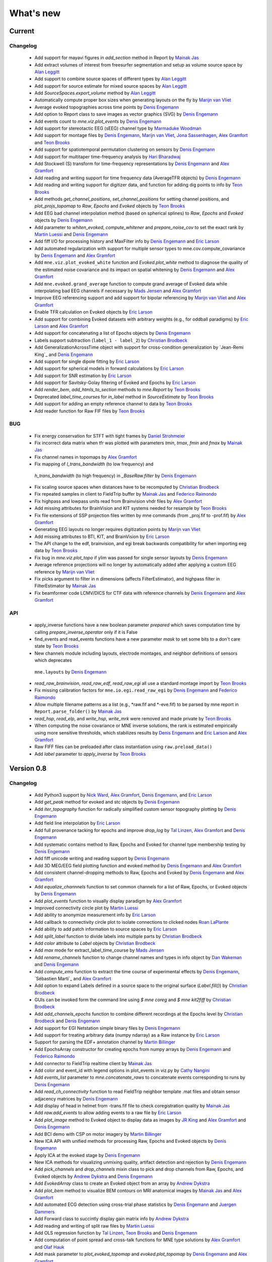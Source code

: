 What's new
==========

.. _changes_0_9:

Current
-----------

Changelog
~~~~~~~~~

   - Add support for mayavi figures in `add_section` method in Report by `Mainak Jas`_

   - Add extract volumes of interest from freesurfer segmentation and setup as volume source space by `Alan Leggitt`_

   - Add support to combine source spaces of different types by `Alan Leggitt`_

   - Add support for source estimate for mixed source spaces by `Alan Leggitt`_

   - Add `SourceSpaces.export_volume` method by `Alan Leggitt`_

   - Automatically compute proper box sizes when generating layouts on the fly by `Marijn van Vliet`_

   - Average evoked topographies across time points by `Denis Engemann`_

   - Add option to Report class to save images as vector graphics (SVG) by `Denis Engemann`_

   - Add events count to `mne.viz.plot_events` by `Denis Engemann`_

   - Add support for stereotactic EEG (sEEG) channel type by `Marmaduke Woodman`_

   - Add support for montage files by `Denis Engemann`_, `Marijn van Vliet`_, `Jona Sassenhagen`_, `Alex Gramfort`_ and `Teon Brooks`_

   - Add support for spatiotemporal permutation clustering on sensors by `Denis Engemann`_

   - Add support for multitaper time-frequency analysis by `Hari Bharadwaj`_

   - Add Stockwell (S) transform for time-frequency representations by `Denis Engemann`_ and `Alex Gramfort`_

   - Add reading and writing support for time frequency data (AverageTFR objects) by  `Denis Engemann`_

   - Add reading and writing support for digitizer data, and function for adding dig points to info by `Teon Brooks`_

   - Add methods `get_channel_positions`, `set_channel_positions` for setting channel positions,
     and `plot_projs_topomap` to `Raw`, `Epochs` and `Evoked` objects by `Teon Brooks`_

   - Add EEG bad channel interpolation method (based on spherical splines) to `Raw`, `Epochs` and `Evoked` objects
     by `Denis Engemann`_

   - Add parameter to `whiten_evoked`, `compute_whitener` and `prepare_noise_cov` to set the exact rank by `Martin Luessi`_ and `Denis Engemann`_

   - Add fiff I/O for processing history and MaxFilter info by `Denis Engemann`_ and `Eric Larson`_

   - Add automated regularization with support for multiple sensor types to mne.cov.compute_covariance by `Denis Engemann`_ and `Alex Gramfort`_

   - Add ``mne.viz.plot_evoked_white`` function and `Evoked.plot_white` method to diagnose the quality of the estimated noise covariance and its impact on spatial whitening by `Denis Engemann`_ and `Alex Gramfort`_

   - Add ``mne.evoked.grand_average`` function to compute grand average of Evoked data while interpolating bad EEG channels if necessary by `Mads Jensen`_ and `Alex Gramfort`_

   - Improve EEG referencing support and add support for bipolar referencing by `Marijn van Vliet`_ and `Alex Gramfort`_

   - Enable TFR calculation on Evoked objects by `Eric Larson`_

   - Add support for combining Evoked datasets with arbitrary weights (e.g., for oddball paradigms) by `Eric Larson`_ and `Alex Gramfort`_

   - Add support for concatenating a list of Epochs objects by `Denis Engemann`_

   - Labels support subtraction (``label_1 - label_2``) by `Christian Brodbeck`_

   - Add GeneralizationAcrossTime object with support for cross-condition generalization by `Jean-Remi King`_ and `Denis Engemann`_

   - Add support for single dipole fitting by `Eric Larson`_

   - Add support for spherical models in forward calculations by `Eric Larson`_

   - Add support for SNR estimation by `Eric Larson`_

   - Add support for Savitsky-Golay filtering of Evoked and Epochs by `Eric Larson`_

   - Add `render_bem`, `add_htmls_to_section` methods to `mne.Report` by `Teon Brooks`_

   - Deprecated `label_time_courses` for `in_label` method in `SourceEstimate` by `Teon Brooks`_ 

   - Add support for adding an empty reference channel to data by `Teon Brooks`_

   - Add reader function for Raw FIF files by `Teon Brooks`_

BUG
~~~

   - Fix energy conservation for STFT with tight frames by `Daniel Strohmeier`_

   - Fix incorrect data matrix when tfr was plotted with parameters `tmin`, `tmax`, `fmin` and `fmax` by `Mainak Jas`_

   - Fix channel names in topomaps by `Alex Gramfort`_

   - Fix mapping of `l_trans_bandwidth` (to low frequency) and
    `h_trans_bandwidth` (to high frequency) in `_BaseRaw.filter` by `Denis Engemann`_

   - Fix scaling source spaces when distances have to be recomputed by `Christian Brodbeck`_

   - Fix repeated samples in client to FieldTrip buffer by `Mainak Jas`_ and `Federico Raimondo`_

   - Fix highpass and lowpass units read from Brainvision vhdr files by `Alex Gramfort`_

   - Add missing attributes for BrainVision and KIT systems needed for resample by `Teon Brooks`_

   - Fix file extensions of SSP projection files written by mne commands (from _proj.fif to -prof.fif) by `Alex Gramfort`_

   - Generating EEG layouts no longer requires digitization points by `Marijn van Vliet`_

   - Add missing attributes to BTI, KIT, and BrainVision by `Eric Larson`_

   - The API change to the edf, brainvision, and egi break backwards compatibility for when importing eeg data by `Teon Brooks`_

   - Fix bug in `mne.viz.plot_topo` if ylim was passed for single sensor layouts by `Denis Engemann`_

   - Average reference projections will no longer by automatically added after applying a custom EEG reference by `Marijn van Vliet`_

   - Fix picks argument to filter in n dimensions (affects FilterEstimator), and highpass filter in FilterEstimator by `Mainak Jas`_

   - Fix beamformer code LCMV/DICS for CTF data with reference channels by `Denis Engemann`_ and `Alex Gramfort`_

API
~~~

   - apply_inverse functions have a new boolean parameter `prepared` which saves computation time by calling `prepare_inverse_operator` only if it is False

   - find_events and read_events functions have a new parameter `mask` to set some bits to a don't care state by `Teon Brooks`_

   - New channels module including layouts, electrode montages, and neighbor definitions of sensors which deprecates
    ``mne.layouts`` by `Denis Engemann`_

   - `read_raw_brainvision`, `read_raw_edf`, `read_raw_egi` all use a standard montage import by `Teon Brooks`_

   - Fix missing calibration factors for ``mne.io.egi.read_raw_egi`` by `Denis Engemann`_ and `Federico Raimondo`_

   - Allow multiple filename patterns as a list (e.g., *raw.fif and *-eve.fif) to be parsed by mne report in ``Report.parse_folder()`` by `Mainak Jas`_

   - `read_hsp`, `read_elp`, and `write_hsp`, `write_mrk` were removed and made private by `Teon Brooks`_

   - When computing the noise covariance or MNE inverse solutions, the rank is estimated empirically using more sensitive thresholds, which stabilizes results by `Denis Engemann`_ and `Eric Larson`_ and `Alex Gramfort`_

   - Raw FIFF files can be preloaded after class instantiation using ``raw.preload_data()``

   - Add `label` parameter to `apply_inverse` by `Teon Brooks`_

.. _changes_0_8:

Version 0.8
-----------

Changelog
~~~~~~~~~

   - Add Python3 support by `Nick Ward`_, `Alex Gramfort`_, `Denis Engemann`_, and `Eric Larson`_

   - Add `get_peak` method for evoked and stc objects by  `Denis Engemann`_

   - Add `iter_topography` function for radically simplified custom sensor topography plotting by `Denis Engemann`_

   - Add field line interpolation by `Eric Larson`_

   - Add full provenance tacking for epochs and improve `drop_log` by `Tal Linzen`_, `Alex Gramfort`_ and `Denis Engemann`_

   - Add systematic contains method to Raw, Epochs and Evoked for channel type membership testing by `Denis Engemann`_

   - Add fiff unicode writing and reading support by `Denis Engemann`_

   - Add 3D MEG/EEG field plotting function and evoked method by `Denis Engemann`_ and  `Alex Gramfort`_

   - Add consistent channel-dropping methods to Raw, Epochs and Evoked by `Denis Engemann`_ and  `Alex Gramfort`_

   - Add `equalize_channnels` function to set common channels for a list of Raw, Epochs, or Evoked objects by `Denis Engemann`_

   - Add `plot_events` function to visually display paradigm by `Alex Gramfort`_

   - Improved connectivity circle plot by `Martin Luessi`_

   - Add ability to anonymize measurement info by `Eric Larson`_

   - Add callback to connectivity circle plot to isolate connections to clicked nodes `Roan LaPlante`_

   - Add ability to add patch information to source spaces by `Eric Larson`_

   - Add `split_label` function to divide labels into multiple parts by `Christian Brodbeck`_

   - Add `color` attribute to `Label` objects by `Christian Brodbeck`_

   - Add `max` mode for extract_label_time_course by `Mads Jensen`_

   - Add `rename_channels` function to change channel names and types in info object by `Dan Wakeman`_ and `Denis Engemann`_

   - Add  `compute_ems` function to extract the time course of experimental effects by `Denis Engemann`_, `Sébastien Marti`_ and `Alex Gramfort`_

   - Add option to expand Labels defined in a source space to the original surface (`Label.fill()`) by `Christian Brodbeck`_

   - GUIs can be invoked form the command line using `$ mne coreg` and `$ mne kit2fiff` by `Christian Brodbeck`_

   - Add `add_channels_epochs` function to combine different recordings at the Epochs level by `Christian Brodbeck`_ and `Denis Engemann`_

   - Add support for EGI Netstation simple binary files by `Denis Engemann`_

   - Add support for treating arbitrary data (numpy ndarray) as a Raw instance by `Eric Larson`_

   - Support for parsing the EDF+ annotation channel by `Martin Billinger`_

   - Add EpochsArray constructor for creating epochs from numpy arrays by `Denis Engemann`_ and `Federico Raimondo`_

   - Add connector to FieldTrip realtime client by `Mainak Jas`_

   - Add color and event_id with legend options in plot_events in viz.py by `Cathy Nangini`_

   - Add `events_list` parameter to `mne.concatenate_raws` to concatenate events corresponding to runs by `Denis Engemann`_

   - Add `read_ch_connectivity` function to read FieldTrip neighbor template .mat files and obtain sensor adjacency matrices by `Denis Engemann`_

   - Add display of head in helmet from -trans.fif file to check coregistration quality by `Mainak Jas`_

   - Add `raw.add_events` to allow adding events to a raw file by `Eric Larson`_

   - Add `plot_image` method to Evoked object to display data as images by `JR King`_ and `Alex Gramfort`_ and `Denis Engemann`_

   - Add BCI demo with CSP on motor imagery by `Martin Billinger`_

   - New ICA API with unified methods for processing Raw, Epochs and Evoked objects by `Denis Engemann`_

   - Apply ICA at the evoked stage by `Denis Engemann`_

   - New ICA methods for visualizing unmixing quality, artifact detection and rejection by `Denis Engemann`_

   - Add `pick_channels` and `drop_channels` mixin class to pick and drop channels from Raw, Epochs, and Evoked objects by `Andrew Dykstra`_ and `Denis Engemann`_

   - Add `EvokedArray` class to create an Evoked object from an array by `Andrew Dykstra`_

   - Add `plot_bem` method to visualize BEM contours on MRI anatomical images by `Mainak Jas`_ and `Alex Gramfort`_

   - Add automated ECG detection using cross-trial phase statistics by `Denis Engemann`_ and `Juergen Dammers`_

   - Add Forward class to succintly display gain matrix info by `Andrew Dykstra`_

   - Add reading and writing of split raw files by `Martin Luessi`_

   - Add OLS regression function by `Tal Linzen`_, `Teon Brooks`_ and `Denis Engemann`_

   - Add computation of point spread and cross-talk functions for MNE type solutions by `Alex Gramfort`_ and `Olaf Hauk`_

   - Add mask parameter to `plot_evoked_topomap` and `evoked.plot_topomap` by `Denis Engemann`_ and `Alex Gramfort`_

   - Add infomax and extended infomax ICA by `Denis Engemann`_, `Juergen Dammers`_ and `Lukas Breuer`_ and `Federico Raimondo`_

   - Aesthetically redesign interpolated topography plots by `Denis Engemann`_ and `Alex Gramfort`_

   - Simplify sensor space time-frequency analysis API with `tfr_morlet` function by `Alex Gramfort`_ and `Denis Engemann`_

   - Add new somatosensory MEG dataset with nice time-frequency content by `Alex Gramfort`_

   - Add HDF5 write/read support for SourceEstimates by `Eric Larson`_

   - Add InverseOperator class to display inverse operator info by `Mainak Jas`_

   - Add `$ mne report` command to generate html reports of MEG/EEG data analysis pipelines by `Mainak Jas`_, `Alex Gramfort`_ and `Denis Engemann`_

   - Improve ICA verbosity with regard to rank reduction by `Denis Engemann`_

BUG
~~~

   - Fix incorrect `times` attribute when stc was computed using `apply_inverse` after decimation at epochs stage for certain, arbitrary sample frequencies by `Denis Engemann`_

   - Fix corner case error for step-down-in-jumps permutation test (when step-down threshold was high enough to include all clusters) by `Eric Larson`_

   - Fix selection of total number of components via float when picking ICA sources by `Denis Engemann`_ and `Qunxi Dong`_

   - Fix writing and reading transforms after modification in measurment info by `Denis Engemann`_ and `Martin Luessi`_ and `Eric Larson`_

   - Fix pre-whitening / rescaling when estimating ICA on multiple channels without covariance by `Denis Engemann`_

   - Fix ICA pre-whitening, avoid recomputation when applying ICA to new data by `Denis Engemann`_

API
~~~

   - The minimum numpy version has been increased to 1.6 from 1.4.

   - Epochs object now has a selection attribute to track provenance of selected Epochs. The length of the drop_log attribute is now the same as the length of the original events passed to Epochs. In earlier versions it had the length of the events filtered by event_id. Epochs has also now a plot_drop_log method.

   - Deprecate Epochs.drop_picks in favor of a new method called drop_channels

   - Deprecate `labels_from_parc` and `parc_from_labels` in favor of `read_labels_from_annot` and `write_labels_to_annot`

   - The default of the new add_dist option of `setup_source_space` to add patch information will change from False to True in MNE-Python 0.9

   - Deprecate `read_evoked` and `write_evoked` in favor of `read_evokeds` and `write_evokeds`. read_evokeds will return all Evoked instances in a file by default.

   - Deprecate `setno` in favor of `condition` in the initialization of an Evoked instance. This affects `mne.fiff.Evoked` and `read_evokeds`, but not `read_evoked`.

   - Deprecate `mne.fiff` module, use `mne.io` instead e.g. `mne.io.Raw` instead of `mne.fiff.Raw`.

   - Pick functions (e.g., `pick_types`) are now in the mne namespace (e.g. use `mne.pick_types`).

   - Deprecated ICA methods specific to one container type. Use ICA.fit, ICA.get_sources ICA.apply and ICA.plot_XXX for processing Raw, Epochs and Evoked objects.

   - The default smoothing method for `mne.stc_to_label` will change in v0.9, and the old method is deprecated.

   - As default, for ICA the maximum number of PCA components equals the number of channels passed. The number of PCA components used to reconstruct the sensor space signals now defaults to the maximum number of PCA components estimated.

Authors
~~~~~~~~~

The committer list for this release is the following (preceded by number of commits):

   * 418  Denis A. Engemann
   * 284  Alexandre Gramfort
   * 242  Eric Larson
   * 155  Christian Brodbeck
   * 144  Mainak Jas
   * 49  Martin Billinger
   * 49  Andrew Dykstra
   * 44  Tal Linzen
   * 37  Dan G. Wakeman
   * 36  Martin Luessi
   * 26  Teon Brooks
   * 20  Cathy Nangini
   * 15  Hari Bharadwaj
   * 15  Roman Goj
   * 10  Ross Maddox
   * 9  Marmaduke Woodman
   * 8  Praveen Sripad
   * 8  Tanay
   * 8  Roan LaPlante
   * 5  Saket Choudhary
   * 4  Nick Ward
   * 4  Mads Jensen
   * 3  Olaf Hauk
   * 3  Brad Buran
   * 2  Daniel Strohmeier
   * 2  Federico Raimondo
   * 2  Alan Leggitt
   * 1  Jean-Remi King
   * 1  Matti Hamalainen


.. _changes_0_7:

Version 0.7
-----------

Changelog
~~~~~~~~~

   - Add capability for real-time feedback via trigger codes using StimServer and StimClient classes by `Mainak Jas`_

   - New decoding module for MEG analysis containing sklearn compatible transformers by `Mainak Jas`_ and `Alex Gramfort`_

   - New realtime module containing RtEpochs, RtClient and MockRtClient class by `Martin Luessi`_, `Christopher Dinh`_, `Alex Gramfort`_, `Denis Engemann`_ and `Mainak Jas`_

   - Allow picking normal orientation in LCMV beamformers by `Roman Goj`_, `Alex Gramfort`_, `Denis Engemann`_ and `Martin Luessi`_

   - Add printing summary to terminal for measurement info by `Denis Engemann`_

   - Add read and write info attribute ICA objects by `Denis Engemann`_

   - Decoding with Common Spatial Patterns (CSP) by `Romain Trachel`_ and `Alex Gramfort`_

   - Add ICA plot_topomap function and method for displaying the spatial sensitivity of ICA sources by `Denis Engemann`_

   - Plotting multiple brain views at once by `Eric Larson`_

   - Reading head positions from raw FIFF files by `Eric Larson`_

   - Add decimation parameter to ICA.decompose*  methods by `Denis Engemann`_ and `Alex Gramfort`_

   - Add rejection buffer to ICA.decompose* methods by `Denis Engemann`_ and `Alex Gramfort`_

   - Improve ICA computation speed and memory usage by `Denis Engemann`_ and `Alex Gramfort`_

   - Add polygonal surface decimation function to preprocess head surfaces for coregistration by `Denis Engemann`_ and `Alex Gramfort`_

   - DICS time-frequency beamforming for epochs, evoked and for estimating source power by `Roman Goj`_, `Alex Gramfort`_ and `Denis Engemann`_

   - Add method for computing cross-spectral density (CSD) from epochs and class for storing CSD data by `Roman Goj`_, `Alex Gramfort`_ and `Denis Engemann`_

   - Add trellis plot function and method for visualizing single epochs by `Denis Engemann`_

   - Add fiducials read/write support by `Christian Brodbeck`_ and `Alex Gramfort`_

   - Add select / drop bad channels in `plot_raw` on click by `Denis Engemann`_

   - Add `ico` and `oct` source space creation in native Python by `Eric Larson`_

   - Add interactive rejection of bad trials in `plot_epochs` by `Denis Engemann`_

   - Add morph map calculation by `Eric Larson`_ and `Martin Luessi`_

   - Add volume and discrete source space creation and I/O support by `Eric Larson`_

   - Time-frequency beamforming to obtain spectrograms in source space using LCMV and DICS by `Roman Goj`_, `Alex Gramfort`_ and `Denis Engemann`_

   - Compute epochs power spectral density function by `Denis Engemann`_

   - Plot raw power spectral density by `Eric Larson`_

   - Computing of distances along the cortical surface by `Eric Larson`_

   - Add reading BEM solutions by `Eric Larson`_

   - Add forward solution calculation in native Python by `Eric Larson`_

   - Add (Neuro)debian license compatibility by `Eric Larson`_

   - Automatic QRS threshold selection for ECG events by `Eric Larson`_

   - Add Travis continuous integration service by `Denis Engemann`_

   - Add SPM face data set by `Denis Engemann`_ `Martin Luessi`_ and `Alex Gramfort`_

   - Support reading of EDF+,BDF data by `Teon Brooks`_

   - Tools for scaling MRIs (mne.scale_mri) by `Christian Brodbeck`_

   - GUI for head-MRI coregistration (mne.gui.coregistration) by `Christian Brodbeck`_

   - GUI for ki2fiff conversion (mne.gui.kit2fiff) by `Christian Brodbeck`_

   - Support reading of EEG BrainVision data by `Teon Brooks`_

   - Improve CTF compensation handling by `Martin Luessi`_ and `Eric Larson`_

   - Improve and extend automated layout guessing by `Denis Engemann`_

   - Add Continuum Analytics Anaconda support by `Denis Engemann`_

   - Add `subtract evoked` option to beamformers by `Andrew Dykstra`_

   - Add new `transform` method to SourceEstimate(s) by `Andrew Dykstra`_

API
~~~

   - The pick_normal parameter for minimum norm solvers has been renamed as `pick_ori` and normal orientation picking is now achieved by passing the value "normal" for the `pick_ori` parameter.

   - ICA objects now expose the measurment info of the object fitted.

   - Average EEG reference is now added by default to Raw instances.

   - Removed deprecated read/write_stc/w, use SourceEstimate methods instead

   - The `chs` argument in `mne.layouts.find_layout` is deprecated and will be removed in MNE-Python 0.9. Use `info` instead.

   - `plot_evoked` and `Epochs.plot` now open a new figure by default. To plot on an existing figure please specify the `axes` parameter.


Authors
~~~~~~~~~

The committer list for this release is the following (preceded by number
of commits):

   * 336  Denis A. Engemann
   * 202  Eric Larson
   * 193  Roman Goj
   * 138  Alexandre Gramfort
   *  99  Mainak Jas
   *  75  Christian Brodbeck
   *  60  Martin Luessi
   *  40  Teon Brooks
   *  29  Romain Trachel
   *  28  Andrew Dykstra
   *  12  Mark Wronkiewicz
   *  10  Christoph Dinh
   *   8  Alan Leggitt
   *   3  Yaroslav Halchenko
   *   3  Daniel Strohmeier
   *   2  Mads Jensen
   *   2  Praveen Sripad
   *   1  Luke Bloy
   *   1  Emanuele Olivetti
   *   1  Yousra BEKHTI


.. _changes_0_6:

Version 0.6
-----------

Changelog
~~~~~~~~~

   - Linear (and zeroth-order) detrending for Epochs and Evoked by `Eric Larson`_

   - Label morphing between subjects by `Eric Larson`_

   - Define events based on time lag between reference and target event by `Denis Engemann`_

   - ICA convenience function implementing an automated artifact removal workflow by `Denis Engemann`_

   - Bad channels no longer included in epochs by default by `Eric Larson`_

   - Support for diagonal noise covariances in inverse methods and rank computation by `Eric Larson`_

   - Support for using CUDA in FFT-based FIR filtering (method='fft') and resampling by `Eric Larson`_

   - Optimized FFT length selection for faster overlap-add filtering by `Martin Luessi`_

   - Ability to exclude bad channels from evoked plots or shown them in red by `Martin Luessi`_

   - Option to show both hemispheres when plotting SourceEstimate with PySurfer by `Martin Luessi`_

   - Optimized Raw reading and epoching routines to limit memory copies by `Eric Larson`_

   - Advanced options to save raw files in short or double precision by `Eric Larson`_

   - Option to detect decreasing events using find_events by `Simon Kornblith`_

   - Option to change default stim_channel used for finding events by `Eric Larson`_

   - Use average patch normal from surface-oriented forward solution in inverse calculation when possible by `Eric Larson`_

   - Function to plot drop_log from Epochs instance by `Eric Larson`_

   - Estimate rank of Raw data by `Eric Larson`_

   - Support reading of BTi/4D data by `Denis Engemann`_

   - Wrapper for generating forward solutions by `Eric Larson`_

   - Averaging forward solutions by `Eric Larson`_

   - Events now contain the pre-event stim channel value in the middle column, by `Christian Brodbeck`_

   - New function `mne.find_stim_steps` for finding all steps in a stim channel by `Christian Brodbeck`_

   - Get information about FIFF files using mne.fiff.show_fiff() by `Eric Larson`_

   - Compute forward fields sensitivity maps by `Alex Gramfort`_ and `Eric Larson`_

   - Support reading of KIT data by `Teon Brooks`_ and `Christian Brodbeck`_

   - Raw data visualization by `Eric Larson`_

   - Smarter SourceEstimate object that contains linear inverse kernel and sensor space data for fast time-frequency transforms in source space by `Martin Luessi`_

   - Add example of decoding/MVPA on MEG sensor data by `Alex Gramfort`_

   - Add support for non-paired tests in spatiotemporal cluster stats by `Alex Gramfort`_

   - Add unified SSP-projector API for Raw, Epochs and Evoked objects by `Denis Engemann`_, `Alex Gramfort`_ `Eric Larson`_ and `Martin Luessi`_

   - Add support for delayed SSP application at evoked stage `Denis Engemann`_, `Alex Gramfort`_, `Eric Larson`_ and `Martin Luessi`_

   - Support selective parameter updating in functions taking dicts as arguments by `Denis Engemann`_

   - New ICA method `sources_as_epochs` to create Epochs in ICA space by `Denis Engemann`_

   - New method in Evoked and Epoch classes to shift time scale by `Mainak Jas`_

   - Added option to specify EOG channel(s) when computing PCA/SSP projections for EOG artifacts by `Mainak Jas`_

   - Improved connectivity interface to allow combinations of signals, e.g., seed time series and source estimates, by `Martin Luessi`_

   - Effective connectivity estimation using Phase Slope Index (PSI) by `Martin Luessi`_

   - Support for threshold-free cluster enhancement (TFCE) by `Eric Larson`_

   - Support for "hat" variance regularization by `Eric Larson`_

   - Access source estimates as Pandas DataFrame by `Denis Engemann`_.

   - Add example of decoding/MVPA on MEG source space data by `Denis Engemann`_

   - Add support for --tstart option in mne_compute_proj_eog.py by `Alex Gramfort`_

   - Add two-way repeated measures ANOVA for mass-univariate statistics by `Denis Engemann`_, `Eric Larson`_ and `Alex Gramfort`_

   - Add function for summarizing clusters from spatio-temporal-cluster permutation tests by `Denis Engemann`_ and `Eric Larson`_

   - Add generator support for lcmv_epochs by `Denis Engemann`_

   - Gamma-MAP sparse source localization method by `Martin Luessi`_ and `Alex Gramfort`_

   - Add regular expression and substring support for selecting parcellation labels by `Denis Engemann`_

   - New plot_evoked option for interactive and reversible selection of SSP projection vectors by `Denis Engemann`_

   - Plot 2D flat topographies with interpolation for evoked and SSPs by `Christian Brodbeck`_ and `Alex Gramfort`_

   - Support delayed SSP applicationon for 2D flat topographies by `Denis Engemann`_ and `Christian Brodbeck`_ and `Alex Gramfort`_

   - Allow picking maximum power source, a.k.a. "optimal", orientation in LCMV beamformers by `Roman Goj`_, `Alex Gramfort`_, `Denis Engemann`_ and `Martin Luessi`_

   - Add sensor type scaling parameter to plot_topo by `Andrew Dykstra`_, `Denis Engemann`_  and `Eric Larson`_

   - Support delayed SSP application in plot_topo by `Denis Engemann`_

API
~~~

   - Deprecated use of fiff.pick_types without specifying exclude -- use either [] (none), `bads` (bad channels), or a list of string (channel names).

   - Depth bias correction in dSPM/MNE/sLORETA make_inverse_operator is now done like in the C code using only gradiometers if present, else magnetometers, and EEG if no MEG channels are present.

   - Fixed-orientation inverse solutions need to be made using `fixed=True` option (using non-surface-oriented forward solutions if no depth weighting is used) to maintain compatibility with MNE C code.

   - Raw.save() will only overwrite the destination file, if it exists, if option overwrite=True is set.

   - mne.utils.set_config(), get_config(), get_config_path() moved to mne namespace.

   - Raw constructor argument proj_active deprecated -- use proj argument instead.

   - Functions from the mne.mixed_norm module have been moved to the mne.inverse_sparse module.

   - Deprecate CTF compensation (keep_comp and dest_comp) in Epochs and move it to Raw with a single compensation parameter.

   - Remove artifacts module. Artifacts- and preprocessing related functions can now be found in mne.preprocessing.

Authors
~~~~~~~~~

The committer list for this release is the following (preceded by number
of commits):

   * 340  Eric Larson
   * 330  Denis A. Engemann
   * 204  Alexandre Gramfort
   *  72  Christian Brodbeck
   *  66  Roman Goj
   *  65  Martin Luessi
   *  37  Teon Brooks
   *  18  Mainak Jas
   *   9  Simon Kornblith
   *   7  Daniel Strohmeier
   *   6  Romain Trachel
   *   5  Yousra BEKHTI
   *   5  Brad Buran
   *   1  Andrew Dykstra
   *   1  Christoph Dinh

.. _changes_0_5:

Version 0.5
-----------

Changelog
~~~~~~~~~

   - Multi-taper PSD estimation for single epochs in source space using minimum norm by `Martin Luessi`_

   - Read and visualize .dip files obtained with xfit or mne_dipole_fit by `Alex Gramfort`_

   - Make EEG layout by `Eric Larson`_

   - Ability to specify SSP projectors when computing covariance from raw by `Eric Larson`_

   - Read and write txt based event files (.eve or .txt) by `Eric Larson`_

   - Pass qrs threshold to preprocessing functions by `Eric Larson`_

   - Compute SSP projections from continuous raw data by `Eric Larson`_

   - Support for applied SSP projections when loading Raw by `Eric Larson`_ and `Alex Gramfort`_

   - Support for loading Raw stored in different fif files by `Eric Larson`_

   - IO of many Evoked in a single fif file + compute Epochs.standard_error by `Eric Larson`_ and `Alex Gramfort`_

   - ICA computation on Raw and Epochs with automatic component selection by `Denis Engemann`_ and `Alex Gramfort`_

   - Saving ICA sources to fif files and creating ICA topography layouts by
     `Denis Engemann`_

   - Save and restore ICA session to and from fif by `Denis Engemann`_

   - Export raw, epochs and evoked data as data frame to the pandas library by `Denis Engemann`_

   - Export raw, epochs and evoked data to the nitime library by `Denis Engemann`_

   - Copy methods for raw and epochs objects by `Denis Engemann`_, `Martin Luessi`_ and `Alex Gramfort`_

   - New raw objects method to get the time at certain indices by `Denis Engemann`_ and `Alex Gramfort`_

   - Plot method for evoked objects by `Denis Engemann`_

   - Enhancement of cluster-level stats (speed and memory efficiency) by `Eric Larson`_ and `Martin Luessi`_

   - Reading of source space distances by `Eric Larson`_

   - Support for filling / smoothing labels and speedup of morphing by `Eric Larson`_

   - Adding options for morphing by `Eric Larson`_

   - Plotting functions for time frequency and epochs image topographies by `Denis Engemann`_ and `Alex Gramfort`_

   - Plotting ERP/ERF images by `Alex Gramfort`_

   - See detailed subplot when cliking on a channel inside a topography plot by `Martin Luessi`_, `Eric Larson`_ and `Denis Engemann`_

   - Misc channel type support plotting functions by `Denis Engemann`_

   - Improved logging support by `Eric Larson`_

   - Whitening of evoked data for plotting and quality checking by `Alex Gramfort`_

   - Transparent I/O of gzipped fif files (as .fif.gz) by `Eric Larson`_

   - Spectral connectivity estimation in sensor and source space by `Martin Luessi`_

   - Read and write Epochs in FIF files by `Alex Gramfort`_

   - Resampling of Raw, Epochs, and Evoked by `Eric Larson`_

   - Creating epochs objects for different conditions and accessing conditions via user-defined name by `Denis Engemann`_ , `Eric Larson`_, `Alex Gramfort`_ and `Christian Brodbeck`_

   - Visualizing evoked responses from different conditions in one topography plot by `Denis Engemann`_ and `Alex Gramfort`_

   - Support for L21 MxNE solver using coordinate descent using scikit-learn by `Alex Gramfort`_ and `Daniel Strohmeier`_

   - Support IIR filters (butterworth, chebyshev, bessel, etc.) by `Eric Larson`_

   - Read labels from FreeSurfer parcellation by  `Martin Luessi`_

   - Combining labels in source space by `Christian Brodbeck`_

   - Read and write source spaces, surfaces and coordinate transforms to and from files by `Christian Brodbeck`_

   - Downsample epochs by `Christian Brodbeck`_ and `Eric Larson`_

   - New labels class for handling source estimates by `Christian Brodbeck`_, `Martin Luessi`_  and `Alex Gramfort`_

   - New plotting routines to easily display SourceEstimates using PySurfer by `Alex Gramfort`_

   - Function to extract label time courses from SourceEstimate(s) by `Martin Luessi`_

   - Function to visualize connectivity as circular graph by `Martin Luessi`_ and `Alex Gramfort`_

   - Time-frequency Mixed Norm Estimates (TF-MxNE) by `Alex Gramfort`_ and `Daniel Strohmeier`_


API
~~~
   - Added nave parameter to source_induced_power() and source_band_induced_power(), use nave=1 by default (wrong nave was used before).

   - Use mne.layout.read_layout instead of mne.layout.Layout to read a layout file (.lout)

   - Use raw.time_as_index instead of time_to_index (still works but is deprecated).

   - The artifacts module (mne.artifacts) is now merged into mne.preprocessing

   - Epochs objects now also take dicts as values for the event_id argument. They now can represent multiple conditions.

Authors
~~~~~~~~~

The committer list for this release is the following (preceded by number
of commits):

   * 313  Eric Larson
   * 226  Alexandre Gramfort
   * 219  Denis A. Engemann
   * 104  Christian Brodbeck
   *  85  Martin Luessi
   *   6  Daniel Strohmeier
   *   4  Teon Brooks
   *   1  Dan G. Wakeman


.. _changes_0_4:

Version 0.4
-----------

Changelog
~~~~~~~~~

   - Add function to compute source PSD using minimum norm by `Alex Gramfort`_

   - L21 Mixed Norm Estimates (MxNE) by `Alex Gramfort`_ and `Daniel Strohmeier`_

   - Generation of simulated evoked responses by `Alex Gramfort`_, `Daniel Strohmeier`_, and `Martin Luessi`_

   - Fit AR models to raw data for temporal whitening by `Alex Gramfort`_.

   - speedup + reduce memory of mne.morph_data by `Alex Gramfort`_.

   - Backporting scipy.signal.firwin2 so filtering works with old scipy by `Alex Gramfort`_.

   - LCMV Beamformer for evoked data, single trials, and raw data by `Alex Gramfort`_ and `Martin Luessi`_.

   - Add support for reading named channel selections by `Martin Luessi`_.

   - Add Raw.filter method to more easily band pass data by `Alex Gramfort`_.

   - Add tmin + tmax parameters in mne.compute_covariance to estimate noise covariance in epochs baseline without creating new epochs by `Alex Gramfort`_.

   - Add support for sLORETA in apply_inverse, apply_inverse_raw, apply_inverse_epochs (API Change) by `Alex Gramfort`_.

   - Add method to regularize a noise covariance by `Alex Gramfort`_.

   - Read and write measurement info in forward and inverse operators for interactive visualization in mne_analyze by `Alex Gramfort`_.

   - New mne_compute_proj_ecg.py and mne_compute_proj_eog.py scripts to estimate ECG/EOG PCA/SSP vectors by `Alex Gramfort`_ and `Martin Luessi`_.

   - Wrapper function and script (mne_maxfilter.py) for Elekta Neuromag MaxFilter(TM) by `Martin Luessi`_

   - Add method to eliminate stimulation artifacts from raw data by linear interpolation or windowing by `Daniel Strohmeier`_.

Authors
~~~~~~~~~

The committer list for this release is the following (preceded by number
of commits):

   * 118 Alexandre Gramfort
   * 81  Martin Luessi
   * 15  Daniel Strohmeier
   *  4  Christian Brodbeck
   *  4  Louis Thibault
   *  2  Brad Buran

.. _changes_0_3:

Version 0.3
-----------

Changelog
~~~~~~~~~

   - Sign flip computation for robust label average of signed values by `Alex Gramfort`_.

   - Reading and writing of .w files by `Martin Luessi`_.

   - Support for modifying Raw object and allow raw data preloading with memory mapping by `Martin Luessi`_ and `Alex Gramfort`_.

   - Support of arithmetic of Evoked data (useful to concatenate between runs and compute contrasts) by `Alex Gramfort`_.

   - Support for computing sensor space data from a source estimate using an MNE forward solution by `Martin Luessi`_.

   - Support of arithmetic of Covariance by `Alex Gramfort`_.

   - Write BEM surfaces in Python  by `Alex Gramfort`_.

   - Filtering operations and apply_function interface for Raw object by `Martin Luessi`_.

   - Support for complex valued raw fiff files and computation of analytic signal for Raw object by `Martin Luessi`_.

   - Write inverse operators (surface and volume) by `Alex Gramfort`_.

   - Covariance matrix computation with multiple event types by `Martin Luessi`_.

   - New tutorial in the documentation and new classes and functions reference page by `Alex Gramfort`_.

Authors
~~~~~~~~~

The committer list for this release is the following (preceded by number
of commits):

    * 80  Alexandre Gramfort
    * 51  Martin Luessi

Version 0.2
-----------

Changelog
~~~~~~~~~

   - New stats functions for FDR correction and Bonferroni by `Alex Gramfort`_.

   - Faster time-frequency using downsampling trick by `Alex Gramfort`_.

   - Support for volume source spaces by `Alex Gramfort`_ (requires next MNE release or nightly).

   - Improved Epochs handling by `Martin Luessi`_ (slicing, drop_bad_epochs).

   - Bug fix in Epochs + ECG detection by Manfred Kitzbichler.

   - New pick_types_evoked function by `Alex Gramfort`_.

   - SourceEstimate now supports algebra by `Alex Gramfort`_.

API changes summary
~~~~~~~~~~~~~~~~~~~~~~~~~~~

Here are the code migration instructions when upgrading from mne-python
version 0.1:

  - New return values for the function find_ecg_events

Authors
~~~~~~~~~

The committer list for this release is the following (preceded by number
of commits):

    * 33  Alexandre Gramfort
    * 12  Martin Luessi
    *  2  Yaroslav Halchenko
    *  1  Manfred Kitzbichler

.. _Alex Gramfort: http://alexandre.gramfort.net

.. _Martin Luessi: https://www.martinos.org/user/8245

.. _Yaroslav Halchenko: http://www.onerussian.com/

.. _Daniel Strohmeier: http://www.tu-ilmenau.de/bmti/fachgebiete/biomedizinische-technik/dipl-ing-daniel-strohmeier/

.. _Eric Larson: http://larsoner.com

.. _Denis Engemann: https://github.com/dengemann

.. _Christian Brodbeck: https://github.com/christianbrodbeck

.. _Simon Kornblith: http://simonster.com

.. _Teon Brooks: https://files.nyu.edu/tlb331/public/

.. _Mainak Jas: http://ltl.tkk.fi/wiki/Mainak_Jas

.. _Roman Goj: http://romanmne.blogspot.co.uk

.. _Andrew Dykstra: https://github.com/adykstra

.. _Romain Trachel: http://www.lscp.net/braware/trachelBr.html

.. _Christopher Dinh: https://github.com/chdinh

.. _Nick Ward: http://www.ucl.ac.uk/ion/departments/sobell/Research/NWard

.. _Tal Linzen: http://tallinzen.net/

.. _Roan LaPlante: https://github.com/aestrivex

.. _Mads Jensen: https://github.com/MadsJensen

.. _Dan Wakeman: https://github.com/dgwakeman

.. _Qunxi Dong: https://github.com/dongqunxi

.. _Martin Billinger: https://github.com/kazemakase

.. _Federico Raimondo: https://github.com/fraimondo

.. _Cathy Nangini: https://github.com/KatiRG

.. _JR King: https://github.com/kingjr

.. _Juergen Dammers: https://github.com/jdammers

.. _Olaf Hauk: http://www.neuroscience.cam.ac.uk/directory/profile.php?olafhauk

.. _Lukas Breuer: http://www.researchgate.net/profile/Lukas_Breuer

.. _Federico Raimondo: https://github.com/fraimondo

.. _Alan Leggitt: https://github.com/leggitta

.. _Marijn van Vliet: https://github.com/wmvanvliet

.. _Marmaduke Woodman: https://github.com/maedoc

.. _Jona Sassenhagen: https://github.com/jona-sassenhagen

.. _Hari Bharadwaj: http://www.haribharadwaj.com

